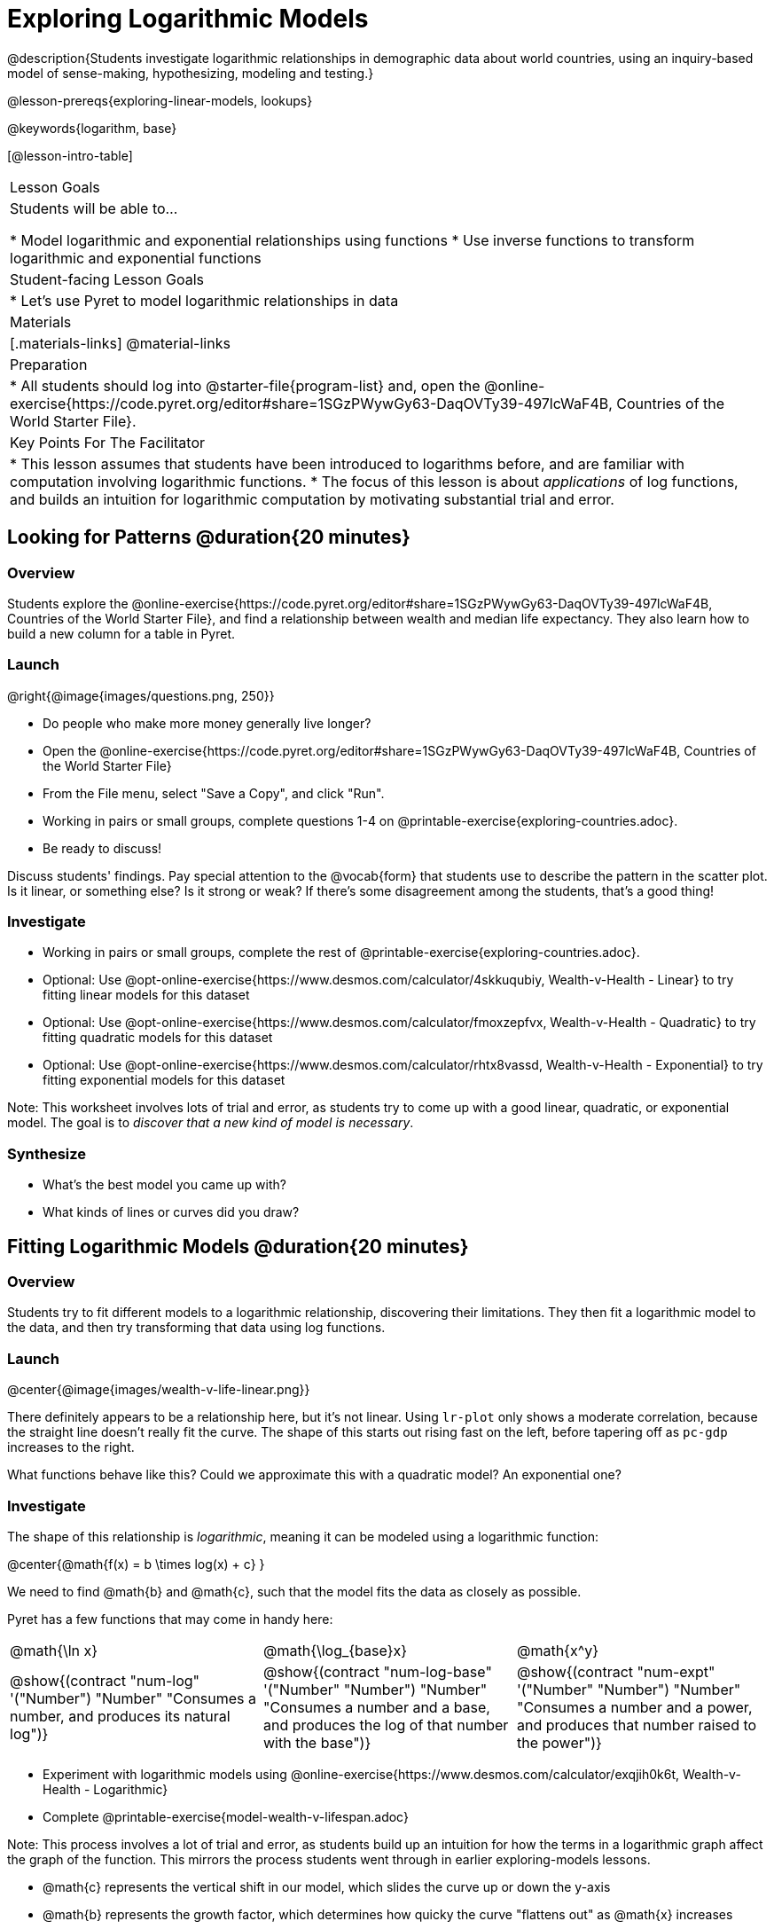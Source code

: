 = Exploring Logarithmic Models

@description{Students investigate logarithmic relationships in demographic data about world countries, using an inquiry-based model of sense-making, hypothesizing, modeling and testing.}

@lesson-prereqs{exploring-linear-models, lookups}

@keywords{logarithm, base}

[@lesson-intro-table]
|===

| Lesson Goals
| Students will be able to...

* Model logarithmic and exponential relationships using functions
* Use inverse functions to transform logarithmic and exponential functions

| Student-facing Lesson Goals
|

* Let's use Pyret to model logarithmic relationships in data


| Materials
|[.materials-links]
@material-links

| Preparation
|
* All students should log into @starter-file{program-list} and, open the @online-exercise{https://code.pyret.org/editor#share=1SGzPWywGy63-DaqOVTy39-497lcWaF4B, Countries of the World Starter File}.

| Key Points For The Facilitator
|
* This lesson assumes that students have been introduced to logarithms before, and are familiar with computation involving logarithmic functions.
* The focus of this lesson is about _applications_ of log functions, and builds an intuition for logarithmic computation by motivating substantial trial and error.
|===

== Looking for Patterns  @duration{20 minutes}

=== Overview
Students explore the @online-exercise{https://code.pyret.org/editor#share=1SGzPWywGy63-DaqOVTy39-497lcWaF4B, Countries of the World Starter File}, and find a relationship between wealth and median life expectancy. They also learn how to build a new column for a table in Pyret.

=== Launch

[.lesson-instruction]
--
@right{@image{images/questions.png, 250}}

- Do people who make more money generally live longer?
- Open the @online-exercise{https://code.pyret.org/editor#share=1SGzPWywGy63-DaqOVTy39-497lcWaF4B, Countries of the World Starter File}
- From the File menu, select "Save a Copy", and click "Run".
- Working in pairs or small groups, complete questions 1-4 on @printable-exercise{exploring-countries.adoc}.
- Be ready to discuss!
--

Discuss students' findings. Pay special attention to the @vocab{form} that students use to describe the pattern in the scatter plot. Is it linear, or something else? Is it strong or weak? If there's some disagreement among the students, that's a good thing!

=== Investigate

[.lesson-instruction]
- Working in pairs or small groups, complete the rest of @printable-exercise{exploring-countries.adoc}.
- Optional: Use @opt-online-exercise{https://www.desmos.com/calculator/4skkuqubiy, Wealth-v-Health - Linear} to try fitting linear models for this dataset
- Optional: Use @opt-online-exercise{https://www.desmos.com/calculator/fmoxzepfvx, Wealth-v-Health - Quadratic} to try fitting quadratic models for this dataset
- Optional: Use @opt-online-exercise{https://www.desmos.com/calculator/rhtx8vassd, Wealth-v-Health - Exponential} to try fitting exponential models for this dataset


Note: This worksheet involves lots of trial and error, as students try to come up with a good linear, quadratic, or exponential model. The goal is to __discover that a new kind of  model is necessary__.

=== Synthesize

- What's the best model you came up with?
- What kinds of lines or curves did you draw?


== Fitting Logarithmic Models @duration{20 minutes}

=== Overview
Students try to fit different models to a logarithmic relationship, discovering their limitations. They then fit a logarithmic model to the data, and then try transforming that data using log functions.

=== Launch

@center{@image{images/wealth-v-life-linear.png}}

There definitely appears to be a relationship here, but it's not linear. Using `lr-plot` only shows a moderate correlation, because the straight line doesn't really fit the curve. The shape of this starts out rising fast on the left, before tapering off as `pc-gdp` increases to the right.

[.lesson-instruction]
What functions behave like this? Could we approximate this with a quadratic model? An exponential one?

=== Investigate

The shape of this relationship is _logarithmic_, meaning it can be modeled using a logarithmic function:

@center{@math{f(x) = b \times log(x) + c} }

We need to find @math{b} and @math{c}, such that the model fits the data as closely as possible.

Pyret has a few functions that may come in handy here:

[cols="^1a,^1a,^1a", stripes="none", frame="none"]
|===
| @math{\ln x}
| @math{\log_{base}x}
| @math{x^y}

| @show{(contract "num-log" '("Number") "Number" "Consumes a number, and produces its natural log")}
| @show{(contract "num-log-base" '("Number" "Number") "Number" "Consumes a number and a base, and produces the log of that number with the base")}
| @show{(contract "num-expt" '("Number" "Number") "Number" "Consumes a number and a power, and produces that number raised to the power")}
|===

[.lesson-instruction]
- Experiment with logarithmic models using @online-exercise{https://www.desmos.com/calculator/exqjih0k6t, Wealth-v-Health - Logarithmic}
- Complete @printable-exercise{model-wealth-v-lifespan.adoc}

Note: This process involves a lot of trial and error, as students build up an intuition for how the terms in a logarithmic graph affect the graph of the function. This mirrors the process students went through in earlier exploring-models lessons.

- @math{c} represents the vertical shift in our model, which slides the curve up or down the y-axis
- @math{b} represents the growth factor, which determines how quicky the curve "flattens out" as @math{x} increases

=== Synthesize

- What was the best @math{R^2} value you found?
- What points did you use?
- What, if any, other strategies did you use to come up with your model?

== Using Log Transformations @duration{25 minutes}

=== Overview

Students learn to transform the data into a linear shape, building a new column by applying a function to each row. This new data can be fit with a linear model. By applying the _inverse_ of this transformation to their linear model, they retrieve the logarithmic model.

=== Launch

Deriving a logarithmic model from only two points is problematic. How do we know that those two points really represent the shape of the curve? If we picked a wealthy country that is at war, we'd find an artificially low life expectancy. A model based on that point unlikely to fit the rest of the points very well!

This is the same problem we ran into with linear models in our state demographics data, where a model built from any two points would only be as good as those points were representative.

Trial-and-error only gets us so far, and it's not clear that we would ever stumble upon the optimal model. **We need something like Pyret's `lr-plot` function, which uses computational methods to find the best possible model.** Unfortunately, `lr-plot` only finds linear models. We need to find a transformation that will make this data appear linear in order to use `lr-plot`.

Imagine that the scatter plot is printed on a sheet of rubber, and can be stretched or squashed in any way we want. Data Scientists often use *transformations* to stretch their data into shapes that are easier to use, and then reverse the transformation when they are done.

[.lesson-instruction]
- Complete questions 1-6 in @printable-exercise{transforming-wealth.adoc}.
- What does the `build-column` function do?
- How is `albania["pc-gdp"] / 2` similar to `transform-pc-gdp(albania)`? How are they different?
** __Similar: Both result in dividing the `pc-gdp` of Albania by two.__
** __Different: The first looks up the `pc-gdp` column of `albania` and divides it by two, while the second _applies a function_ to `albania` which does that same work.__

Given a table, a string and a function, `build-column` creates a new table with an extra column. The given string determines the header of the column, and the given function computes the values in that column based on each row of the old table. In this worksheet, `build-column` is used to add a column called `pc-gdp / 2` to the `countries-table`, by applying `transform-pc-gdp` to each Row.

Now we can look for a relationship between `pc-gdp / 2` and `median-lifespan`.

Our goal in transforming this dataset is to find a transformation that lets us use the power of linear regression to compute the best-possible model. Once we've done that, we'll __transform the model itself__ and use the transformed model with our original dataset.

=== Investigate

Since the values on the y-axis (`median-lifespan`) appear to grow logarithmically, we could _transform_ the x-axis (`pc-gdp`) to grow logarithmically as well.

With both x- and y-values growing logarithmically, they would appear grow at a constant rate relative to one another. A constant rate will appear linear, which allows us to use `lr-plot` to find the optimal model!

How can we transform this plot so that the `pc-gdp` column is placed on a logarithmic scale?

[.lesson-instruction]
Complete questions 7-9 on @printable-exercise{transforming-wealth.adoc}.

@right{@image{images/wealth-v-life-transformed-linear.png, 550}}

Success! After transforming the `pc-gdp` column to `log-pc-gdp`, a scatter plot shows a more linear pattern in the data! Pyret's `lr-plot` tool computes the best possible linear model for our transformed data, determining it to have a slope of `5.169` and a y-intercept of `24.264`. Our @math{R^2} has jumped to 0.663, showing a vastly better correlation than before.

@clear

With the transformation applied, our linear model (in both function and Pyret notation) is:

- @math{f(x) = 5.169x + 24.264}
- @show{(code '(define (f x) (+ (* 5.169 x) 24.264)))}

At each point in our linear model, @math{f} is the _predicted median lifespan_, and @math{x} is the _log of per-capita gdp_. But we want @math{x} to represent the **original, un-transformed** value, simply using _per-capita gdp_ as-is.

Instead of transforming our dataset and then fitting a linear model, we want to transform _the model itself_ and then fit it to the original dataset. We already know the translation requires taking the log of `per-capita-gdp`, so we can simply compose our linear function with a log function:

- @math{g(x) = f(log(x))}
- @show{(code '(define (g x) (f (log x))))}

Of course, we could also just define a new function which composes the log transformation with our linear function, by replacing @math{x} in our linear model with @math{log(x)}:

- @math{h(x) = 5.169 \times log(x) + 24.264}
- @show{(code '(define (h x) (+ (* 5.169 (log x)) 24.264)))}

[.lesson-instruction]
Complete the remainder of @printable-exercise{transforming-wealth.adoc}.

The resulting logarithmic model can be fit to our original scatter plot, showing a much better fit than our 2-point-derived estimates.

@center{@image{images/wealth-v-life-log.png}}

@star Optional: Is the relationship between lifespan and income different for countries with universal healthcare than without it? Have students `filter` this dataset into grouped samples for each, and find out!

=== Synthesize

- Why is the @math{R^2} value for our logarithmic model the same as the value for our linear model after transforming?
- How do you interpret this model?
- Why do you think the relationship between wealth is logarithmic?
- Are there other relationships you can think of, which might be logarithmic?

== Additional Exercises

Is the relationship between wealth and lifespan different in countries that have universal healthcare? Students can explore this in @opt-printable-exercise{transforming-wealth-practice.adoc}.
